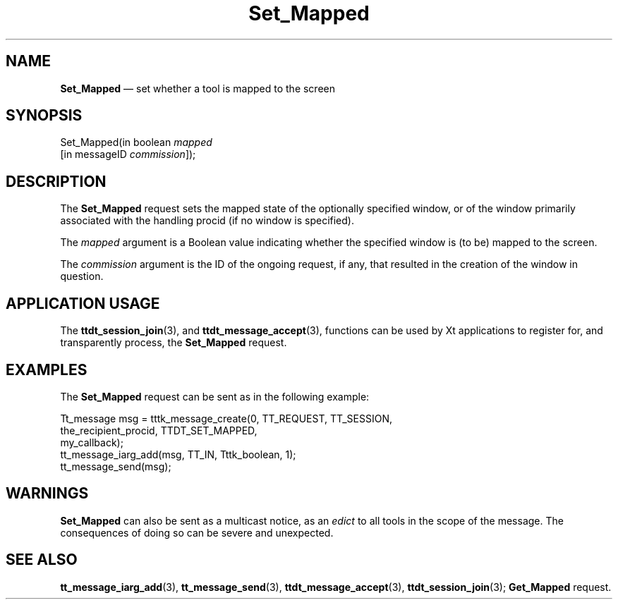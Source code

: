 '\" t
...\" Set_Map.sgm /main/6 1996/09/08 20:16:01 rws $
...\" Set_Map.sgm /main/6 1996/09/08 20:16:01 rws $-->
.de P!
.fl
\!!1 setgray
.fl
\\&.\"
.fl
\!!0 setgray
.fl			\" force out current output buffer
\!!save /psv exch def currentpoint translate 0 0 moveto
\!!/showpage{}def
.fl			\" prolog
.sy sed -e 's/^/!/' \\$1\" bring in postscript file
\!!psv restore
.
.de pF
.ie     \\*(f1 .ds f1 \\n(.f
.el .ie \\*(f2 .ds f2 \\n(.f
.el .ie \\*(f3 .ds f3 \\n(.f
.el .ie \\*(f4 .ds f4 \\n(.f
.el .tm ? font overflow
.ft \\$1
..
.de fP
.ie     !\\*(f4 \{\
.	ft \\*(f4
.	ds f4\"
'	br \}
.el .ie !\\*(f3 \{\
.	ft \\*(f3
.	ds f3\"
'	br \}
.el .ie !\\*(f2 \{\
.	ft \\*(f2
.	ds f2\"
'	br \}
.el .ie !\\*(f1 \{\
.	ft \\*(f1
.	ds f1\"
'	br \}
.el .tm ? font underflow
..
.ds f1\"
.ds f2\"
.ds f3\"
.ds f4\"
.ta 8n 16n 24n 32n 40n 48n 56n 64n 72n 
.TH "Set_Mapped" "special file"
.SH "NAME"
\fBSet_Mapped\fP \(em set whether a tool is mapped to the screen
.SH "SYNOPSIS"
.PP
.nf
Set_Mapped(in boolean \fImapped\fP
        [in messageID \fIcommission\fP]);
.fi
.SH "DESCRIPTION"
.PP
The
\fBSet_Mapped\fP request
sets the mapped state of the optionally specified
window, or of the window primarily associated with the handling
procid (if no window is specified)\&.
.PP
The
\fImapped\fP argument
is a Boolean value indicating whether the specified window is (to be)
mapped to the screen\&.
.PP
The
\fIcommission\fP argument
is the ID of the ongoing request, if any, that resulted in the creation
of the window in question\&.
.SH "APPLICATION USAGE"
.PP
The
\fBttdt_session_join\fP(3), and
\fBttdt_message_accept\fP(3), functions can be used by Xt applications to register for,
and transparently process, the
\fBSet_Mapped\fP request\&.
.SH "EXAMPLES"
.PP
The
\fBSet_Mapped\fP request can be sent as in the following example:
.PP
.nf
\f(CWTt_message msg = tttk_message_create(0, TT_REQUEST, TT_SESSION,
                        the_recipient_procid, TTDT_SET_MAPPED,
                        my_callback);
tt_message_iarg_add(msg, TT_IN, Tttk_boolean, 1);
tt_message_send(msg);\fR
.fi
.PP
.SH "WARNINGS"
.PP
\fBSet_Mapped\fP can also be sent as a multicast notice, as an
\fIedict\fP to all tools in the scope of the message\&.
The consequences of doing so can be severe and unexpected\&.
.SH "SEE ALSO"
.PP
\fBtt_message_iarg_add\fP(3), \fBtt_message_send\fP(3), \fBttdt_message_accept\fP(3), \fBttdt_session_join\fP(3); \fBGet_Mapped\fP request\&.
...\" created by instant / docbook-to-man, Sun 02 Sep 2012, 09:41
